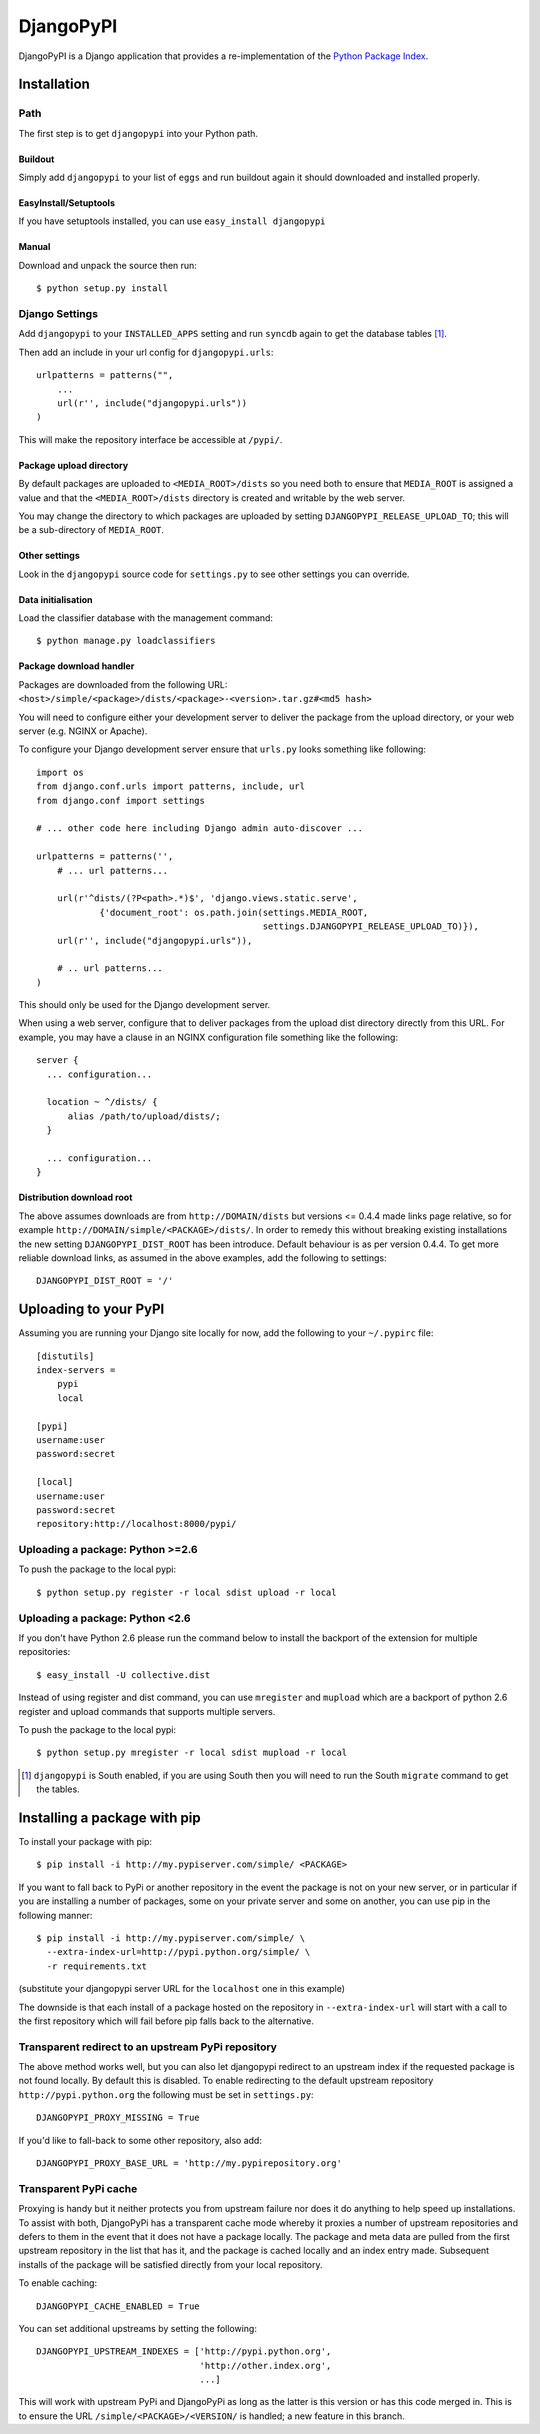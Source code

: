DjangoPyPI
==========

DjangoPyPI is a Django application that provides a re-implementation of the 
`Python Package Index <http://pypi.python.org>`_.  

Installation
------------

Path
____

The first step is to get ``djangopypi`` into your Python path.

Buildout
++++++++

Simply add ``djangopypi`` to your list of ``eggs`` and run buildout again it 
should downloaded and installed properly.

EasyInstall/Setuptools
++++++++++++++++++++++

If you have setuptools installed, you can use ``easy_install djangopypi``

Manual
++++++

Download and unpack the source then run::

    $ python setup.py install

Django Settings
_______________

Add ``djangopypi`` to your ``INSTALLED_APPS`` setting and run ``syncdb`` again 
to get the database tables [#]_.

Then add an include in your url config for ``djangopypi.urls``::

    urlpatterns = patterns("",
        ...
        url(r'', include("djangopypi.urls"))
    )

This will make the repository interface be accessible at ``/pypi/``.


Package upload directory
++++++++++++++++++++++++

By default packages are uploaded to ``<MEDIA_ROOT>/dists`` so you need both
to ensure that ``MEDIA_ROOT`` is assigned a value and that the
``<MEDIA_ROOT>/dists`` directory is created and writable by the web server.

You may change the directory to which packages are uploaded by setting
``DJANGOPYPI_RELEASE_UPLOAD_TO``; this will be a sub-directory of ``MEDIA_ROOT``.


Other settings
++++++++++++++

Look in the ``djangopypi`` source code for ``settings.py`` to see other
settings you can override.


Data initialisation
+++++++++++++++++++

Load the classifier database with the management command::

 $ python manage.py loadclassifiers


Package download handler
++++++++++++++++++++++++

Packages are downloaded from the following URL:
``<host>/simple/<package>/dists/<package>-<version>.tar.gz#<md5 hash>``

You will need to configure either your development server to deliver the
package from the upload directory, or your web server (e.g. NGINX or Apache).

To configure your Django development server ensure that ``urls.py`` looks
something like following::

 import os
 from django.conf.urls import patterns, include, url
 from django.conf import settings

 # ... other code here including Django admin auto-discover ...

 urlpatterns = patterns('',
     # ... url patterns...

     url(r'^dists/(?P<path>.*)$', 'django.views.static.serve',
             {'document_root': os.path.join(settings.MEDIA_ROOT,
                                            settings.DJANGOPYPI_RELEASE_UPLOAD_TO)}),
     url(r'', include("djangopypi.urls")),

     # .. url patterns...
 )

This should only be used for the Django development server.

When using a web server, configure that to deliver packages from the
upload dist directory directly from this URL. For example, you may have
a clause in an NGINX configuration file something like the following::

 server {
   ... configuration...
   
   location ~ ^/dists/ {
       alias /path/to/upload/dists/;
   }

   ... configuration...
 }

Distribution download root
++++++++++++++++++++++++++

The above assumes downloads are from ``http://DOMAIN/dists`` but versions
<= 0.4.4 made links page relative, so for example
``http://DOMAIN/simple/<PACKAGE>/dists/``. In order to remedy this without
breaking existing installations the new setting ``DJANGOPYPI_DIST_ROOT``
has been introduce. Default behaviour is as per version 0.4.4. To get
more reliable download links, as assumed in the above examples, add the
following to settings::

 DJANGOPYPI_DIST_ROOT = '/'

Uploading to your PyPI
----------------------

Assuming you are running your Django site locally for now, add the following to 
your ``~/.pypirc`` file::

    [distutils]
    index-servers =
        pypi
        local

    [pypi]
    username:user
    password:secret

    [local]
    username:user
    password:secret
    repository:http://localhost:8000/pypi/

Uploading a package: Python >=2.6
_________________________________

To push the package to the local pypi::

    $ python setup.py register -r local sdist upload -r local


Uploading a package: Python <2.6
________________________________

If you don't have Python 2.6 please run the command below to install the 
backport of the extension for multiple repositories::

     $ easy_install -U collective.dist

Instead of using register and dist command, you can use ``mregister`` and 
``mupload`` which are a backport of python 2.6 register and upload commands 
that supports multiple servers.

To push the package to the local pypi::

    $ python setup.py mregister -r local sdist mupload -r local

.. [#] ``djangopypi`` is South enabled, if you are using South then you will need
   to run the South ``migrate`` command to get the tables.

Installing a package with pip
-----------------------------

To install your package with pip::

 $ pip install -i http://my.pypiserver.com/simple/ <PACKAGE>

If you want to fall back to PyPi or another repository in the event the
package is not on your new server, or in particular if you are installing a number
of packages, some on your private server and some on another, you can use
pip in the following manner::

 $ pip install -i http://my.pypiserver.com/simple/ \
   --extra-index-url=http://pypi.python.org/simple/ \
   -r requirements.txt

(substitute your djangopypi server URL for the ``localhost`` one in this example)

The downside is that each install of a package hosted on the repository in
``--extra-index-url`` will start with a call to the first repository which
will fail before pip falls back to the alternative.

Transparent redirect to an upstream PyPi repository
___________________________________________________

The above method works well, but you can also let djangopypi
redirect to an upstream index if the requested package is not found
locally. By default this is disabled. To enable redirecting to the default
upstream repository ``http://pypi.python.org`` the following must be set in
``settings.py``::

 DJANGOPYPI_PROXY_MISSING = True

If you'd like to fall-back to some other repository, also add::

 DJANGOPYPI_PROXY_BASE_URL = 'http://my.pypirepository.org'

Transparent PyPi cache
______________________

Proxying is handy but it neither protects you from upstream failure nor does
it do anything to help speed up installations. To assist with both,
DjangoPyPi has a transparent cache mode whereby it proxies a number of
upstream repositories and defers to them in the event that it does not have
a package locally. The package and meta data are pulled from the first
upstream repository in the list that has it, and the package is cached locally
and an index entry made. Subsequent installs of the package will be satisfied
directly from your local repository.

To enable caching::

 DJANGOPYPI_CACHE_ENABLED = True

You can set additional upstreams by setting the following::

 DJANGOPYPI_UPSTREAM_INDEXES = ['http://pypi.python.org',
                                'http://other.index.org',
                                ...]  

This will work with upstream PyPi and DjangoPyPi as long as the latter is this
version or has this code merged in. This is to ensure the URL
``/simple/<PACKAGE>/<VERSION/`` is handled; a new feature in this branch.
